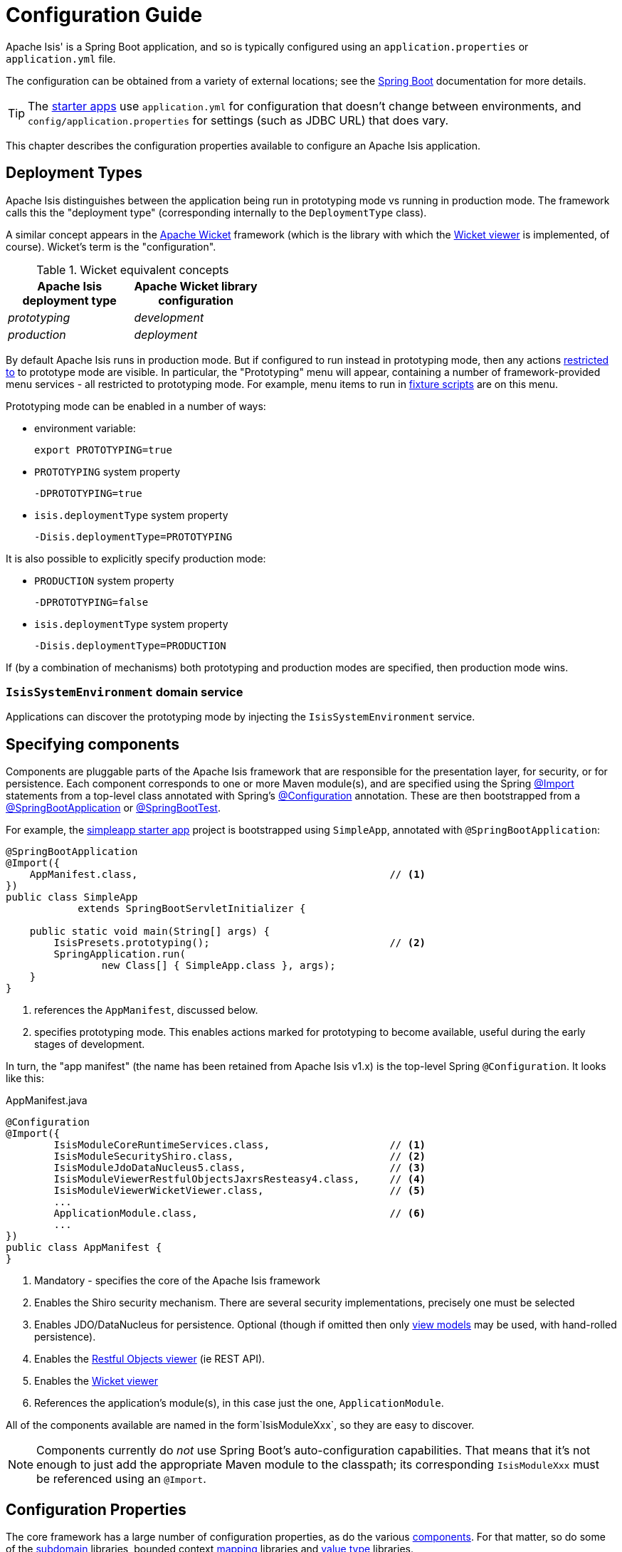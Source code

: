 = Configuration Guide

:Notice: Licensed to the Apache Software Foundation (ASF) under one or more contributor license agreements. See the NOTICE file distributed with this work for additional information regarding copyright ownership. The ASF licenses this file to you under the Apache License, Version 2.0 (the "License"); you may not use this file except in compliance with the License. You may obtain a copy of the License at. http://www.apache.org/licenses/LICENSE-2.0 . Unless required by applicable law or agreed to in writing, software distributed under the License is distributed on an "AS IS" BASIS, WITHOUT WARRANTIES OR  CONDITIONS OF ANY KIND, either express or implied. See the License for the specific language governing permissions and limitations under the License.

Apache Isis' is a Spring Boot application, and so is typically configured using an `application.properties` or `application.yml` file.


The configuration can be obtained from a variety of external locations; see the link:https://docs.spring.io/spring-boot/docs/current/reference/html/spring-boot-features.html#boot-features-external-config[Spring Boot] documentation for more details.

TIP: The xref:docs:starters:about.adoc[starter apps] use `application.yml` for configuration that doesn't change between environments, and `config/application.properties` for settings (such as JDBC URL) that does vary.

This chapter describes the configuration properties available to configure an Apache Isis application.



[#deployment-types]
== Deployment Types

Apache Isis distinguishes between the application being run in prototyping mode vs running in production mode.
The framework calls this the "deployment type" (corresponding internally to the `DeploymentType` class).

A similar concept appears in the link:https://wicket.apache.org[Apache Wicket] framework (which is the library with which the xref:vw:ROOT:about.adoc[Wicket viewer] is implemented, of course).
Wicket's term is the "configuration".

.Wicket equivalent concepts
[cols="1a,1a", options="header"]
|===

| Apache Isis +
deployment type
| Apache Wicket library +
configuration

|_prototyping_
|_development_

|_production_
|_deployment_


|===

By default Apache Isis runs in production mode.
But if configured to run instead in prototyping mode, then any actions xref:refguide:applib:index/annotation/Action.adoc#restrictTo[restricted to] to prototype mode are visible.
In particular, the "Prototyping" menu will appear, containing a number of framework-provided menu services - all restricted to prototyping mode.
For example, menu items to run in xref:testing:fixtures:about.adoc[fixture scripts] are on this menu.

Prototyping mode can be enabled in a number of ways:

* environment variable:
+
[source,bash]
----
export PROTOTYPING=true
----

* `PROTOTYPING` system property
+
[source,bash]
----
-DPROTOTYPING=true
----

* `isis.deploymentType` system property
+
[source,bash]
----
-Disis.deploymentType=PROTOTYPING
----

It is also possible to explicitly specify production mode:

* `PRODUCTION` system property
+
[source,bash]
----
-DPROTOTYPING=false
----

* `isis.deploymentType` system property
+
[source,bash]
----
-Disis.deploymentType=PRODUCTION
----

If (by a combination of mechanisms) both prototyping and production modes are specified, then production mode wins.


=== `IsisSystemEnvironment` domain service

Applications can discover the prototyping mode by injecting the `IsisSystemEnvironment` service.



== Specifying components

Components are pluggable parts of the Apache Isis framework that are responsible for the presentation layer, for security, or for persistence.
Each component corresponds to one or more Maven module(s), and are specified using the Spring link:https://docs.spring.io/spring-framework/docs/current/javadoc-api/org/springframework/context/annotation/Import.html[@Import] statements from a top-level class annotated with Spring's link:https://docs.spring.io/spring-framework/docs/current/javadoc-api/org/springframework/context/annotation/Configuration.html[@Configuration] annotation.
These are then bootstrapped from a link:https://docs.spring.io/spring-boot/docs/current/api/org/springframework/boot/autoconfigure/SpringBootApplication.html[@SpringBootApplication] or link:https://docs.spring.io/spring-boot/docs/current/api/org/springframework/boot/test/context/SpringBootTest.html[@SpringBootTest].

For example, the xref:docs:starters:simpleapp.adoc[simpleapp starter app] project is bootstrapped using `SimpleApp`, annotated with `@SpringBootApplication`:

[source,java]
----
@SpringBootApplication
@Import({
    AppManifest.class,                                          // <1>
})
public class SimpleApp
            extends SpringBootServletInitializer {

    public static void main(String[] args) {
        IsisPresets.prototyping();                              // <2>
        SpringApplication.run(
                new Class[] { SimpleApp.class }, args);
    }
}
----
<1> references the `AppManifest`, discussed below.
<2> specifies prototyping mode.
This enables actions marked for prototyping to become available, useful during the early stages of development.

In turn, the "app manifest" (the name has been retained from Apache Isis v1.x) is the top-level Spring `@Configuration`.
It looks like this:

[source,java]
.AppManifest.java
----
@Configuration
@Import({
        IsisModuleCoreRuntimeServices.class,                    // <1>
        IsisModuleSecurityShiro.class,                          // <2>
        IsisModuleJdoDataNucleus5.class,                        // <3>
        IsisModuleViewerRestfulObjectsJaxrsResteasy4.class,     // <4>
        IsisModuleViewerWicketViewer.class,                     // <5>
        ...
        ApplicationModule.class,                                // <6>
        ...
})
public class AppManifest {
}
----
<1> Mandatory - specifies the core of the Apache Isis framework
<2> Enables the Shiro security mechanism.
There are several security implementations, precisely one must be selected
<3> Enables JDO/DataNucleus for persistence.
Optional (though if omitted then only xref:userguide:fun:overview.adoc#view-models[view models] may be used, with hand-rolled persistence).
<4> Enables the xref:vro:ROOT:about.adoc[Restful Objects viewer] (ie REST API).
<5> Enables the xref:vw:ROOT:about.adoc[Wicket viewer]
<6> References the application's module(s), in this case just the one, `ApplicationModule`. +

All of the components available are named in the form`IsisModuleXxx`, so they are easy to discover.

NOTE: Components currently do _not_ use Spring Boot's auto-configuration capabilities.
That means that it's not enough to just add the appropriate Maven module to the classpath; its corresponding `IsisModuleXxx` must be referenced using an `@Import`.


== Configuration Properties

The core framework has a large number of configuration properties, as do the various xref:about.adoc#specifying-components[components].
For that matter, so do some of the xref:subdomains:ROOT:about.adoc[subdomain] libraries, bounded context xref:mappings:ROOT:about.adoc[mapping] libraries and xref:valuetypes:ROOT:about.adoc[value type] libraries.

The remainder of this guide lists the various configuration properties available, broken out into logical sections.

=== `IsisConfiguration` domain service

Applications can discover the current configuration properties for the framework (under the `isis` top-level key) by injecting the `IsisConfiguration` domain service.
Applications can also create their own configuration properties file; the xref:docs:starters:simpleapp.adoc[simpleapp] starter app provides an example.
